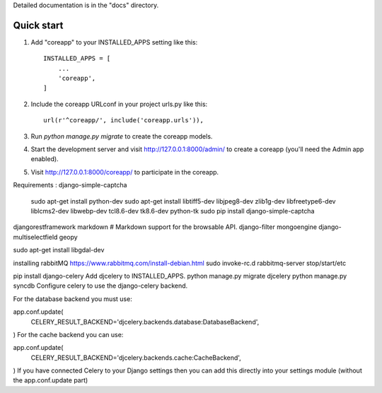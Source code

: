 Detailed documentation is in the "docs" directory.

Quick start
-----------

1. Add "coreapp" to your INSTALLED_APPS setting like this::

    INSTALLED_APPS = [
        ...
        'coreapp',
    ]

2. Include the coreapp URLconf in your project urls.py like this::

    url(r'^coreapp/', include('coreapp.urls')),

3. Run `python manage.py migrate` to create the coreapp models.

4. Start the development server and visit http://127.0.0.1:8000/admin/
   to create a coreapp (you'll need the Admin app enabled).

5. Visit http://127.0.0.1:8000/coreapp/ to participate in the coreapp.


Requirements :
django-simple-captcha 
    sudo apt-get install python-dev
    sudo apt-get install libtiff5-dev libjpeg8-dev zlib1g-dev libfreetype6-dev liblcms2-dev libwebp-dev tcl8.6-dev tk8.6-dev python-tk
    sudo pip install django-simple-captcha
djangorestframework
markdown       # Markdown support for the browsable API.
django-filter
mongoengine
django-multiselectfield
geopy

sudo apt-get install libgdal-dev

installing rabbitMQ
https://www.rabbitmq.com/install-debian.html
sudo invoke-rc.d rabbitmq-server stop/start/etc


pip install django-celery
Add djcelery to INSTALLED_APPS.
python manage.py migrate djcelery
python manage.py syncdb
Configure celery to use the django-celery backend.

For the database backend you must use:

app.conf.update(
    CELERY_RESULT_BACKEND='djcelery.backends.database:DatabaseBackend',
)
For the cache backend you can use:

app.conf.update(
    CELERY_RESULT_BACKEND='djcelery.backends.cache:CacheBackend',
)
If you have connected Celery to your Django settings then you can add this directly into your settings module (without the app.conf.update part)
